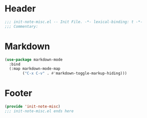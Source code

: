* Header
#+begin_src emacs-lisp
  ;;; init-note-misc.el -- Init File. -*- lexical-binding: t -*-
  ;;; Commentary:

#+end_src

* Markdown

#+begin_src emacs-lisp
  (use-package markdown-mode
    :bind
    (:map markdown-mode-map
          ("C-x C-v" . #'markdown-toggle-markup-hiding)))
#+end_src

* Footer
#+begin_src emacs-lisp
  (provide 'init-note-misc)
  ;;; init-note-misc.el ends here
#+end_src
